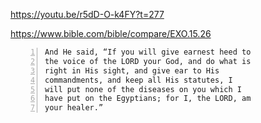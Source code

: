 #+BRAIN_PARENTS: index

https://youtu.be/r5dD-O-k4FY?t=277

https://www.bible.com/bible/compare/EXO.15.26

#+BEGIN_SRC text -n :async :results verbatim code
  And He said, “If you will give earnest heed to
  the voice of the LORD your God, and do what is
  right in His sight, and give ear to His
  commandments, and keep all His statutes, I
  will put none of the diseases on you which I
  have put on the Egyptians; for I, the LORD, am
  your healer.”
#+END_SRC